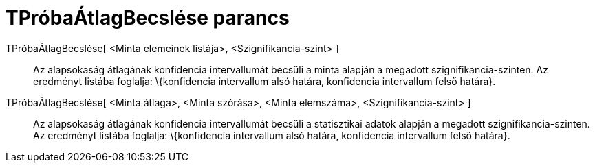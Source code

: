 = TPróbaÁtlagBecslése parancs
:page-en: commands/TMeanEstimate
ifdef::env-github[:imagesdir: /hu/modules/ROOT/assets/images]

TPróbaÁtlagBecslése[ <Minta elemeinek listája>, <Szignifikancia-szint> ]::
  Az alapsokaság átlagának konfidencia intervallumát becsüli a minta alapján a megadott szignifikancia-szinten. Az
  eredményt listába foglalja: \{konfidencia intervallum alsó határa, konfidencia intervallum felső határa}.
TPróbaÁtlagBecslése[ <Minta átlaga>, <Minta szórása>, <Minta elemszáma>, <Szignifikancia-szint> ]::
  Az alapsokaság átlagának konfidencia intervallumát becsüli a statisztikai adatok alapján a megadott
  szignifikancia-szinten. Az eredményt listába foglalja: \{konfidencia intervallum alsó határa, konfidencia intervallum
  felső határa}.
